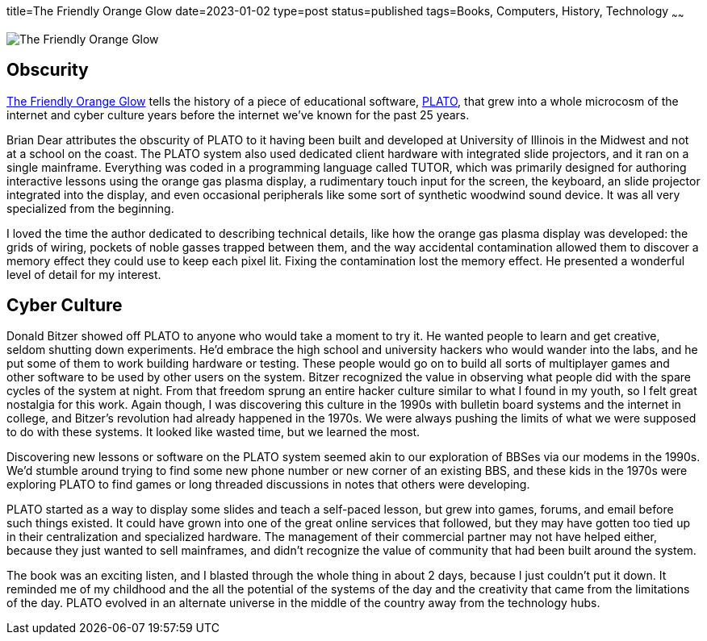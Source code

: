 title=The Friendly Orange Glow
date=2023-01-02
type=post
status=published
tags=Books, Computers, History, Technology
~~~~~~
  
image:{site_context}images/2023/friendly_orange_glow.jpg[The Friendly Orange Glow,role="right"]

== Obscurity

https://www.goodreads.com/book/show/34373814-the-friendly-orange-glow[The Friendly Orange Glow]
tells the history
of a piece
of educational software,
https://en.wikipedia.org/wiki/PLATO_(computer_system)[PLATO],
that grew
into a whole microcosm
of the internet
and cyber culture
years before the internet
we've known for the past 25 years.

Brian Dear attributes
the obscurity
of PLATO to it having been
built and developed
at University of Illinois
in the Midwest and not
at a school on the coast.
The PLATO system also used
dedicated client hardware
with integrated slide projectors,
and it ran on a single mainframe.
Everything was coded
in a programming language
called TUTOR,
which was primarily designed
for authoring interactive lessons
using the orange gas plasma display,
a rudimentary touch input for the screen,
the keyboard,
an slide projector integrated into the display,
and even occasional peripherals
like some sort of synthetic woodwind sound device.
It was all very specialized
from the beginning.

I loved the time the author dedicated
to describing technical details,
like how the orange
gas plasma display was developed:
the grids of wiring,
pockets of noble gasses
trapped between them,
and the way accidental
contamination allowed them
to discover a memory effect
they could use to keep
each pixel lit.
Fixing the contamination
lost the memory effect.
He presented a wonderful
level of detail
for my interest.

== Cyber Culture

Donald Bitzer
showed off PLATO
to anyone who would
take a moment to try it.
He wanted people to learn
and get creative,
seldom shutting down experiments.
He'd embrace the high school
and university hackers
who would wander into the labs,
and he put some of them to work
building hardware or testing.
These people would go on
to build all sorts of multiplayer games
and other software to be used
by other users on the system.
Bitzer recognized the value
in observing what people
did with the spare cycles
of the system
at night.
From that freedom
sprung an entire hacker culture
similar to what I found in my youth,
so I felt great nostalgia for this work.
Again though,
I was discovering
this culture in the 1990s
with bulletin board systems
and the internet
in college,
and Bitzer's revolution
had already happened
in the 1970s.
We were always
pushing the limits
of what we were supposed
to do with these systems.
It looked like wasted time,
but we learned the most.

Discovering new lessons
or software
on the PLATO system
seemed akin
to our exploration of BBSes
via our modems in the 1990s.
We'd stumble around trying
to find some new phone number
or new corner of an existing BBS,
and these kids in the 1970s
were exploring PLATO
to find games
or long threaded discussions
in notes that others
were developing.

PLATO started
as a way to display some slides
and teach a self-paced lesson,
but grew into games,
forums, and email
before such things existed.
It could have grown into one
of the great online services
that followed,
but they may have gotten
too tied up in their centralization
and specialized hardware.
The management
of their commercial partner
may not have helped either,
because they just wanted
to sell mainframes,
and didn't recognize the value of community
that had been built around the system.

The book was an exciting listen,
and I blasted
through the whole thing
in about 2 days,
because I just couldn't put it down.
It reminded me of my childhood
and the all the potential
of the systems of the day
and the creativity that came
from the limitations
of the day.
PLATO evolved
in an alternate universe
in the middle of the country
away from the technology hubs.
